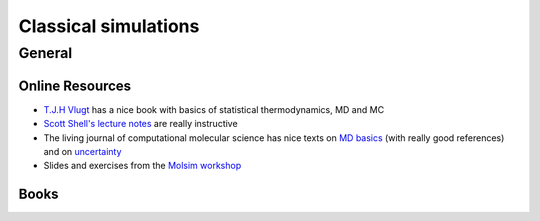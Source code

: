 =====================
Classical simulations
=====================

General
--------

Online Resources
`````````````````

*  `T.J.H Vlugt <http://homepage.tudelft.nl/v9k6y/imsst/index.html>`_ has a nice book with basics of statistical
   thermodynamics, MD and MC
* `Scott Shell's lecture notes <https://engineering.ucsb.edu/~shell/che210d/>`_ are really instructive
* The living journal of computational molecular science has nice texts on `MD basics <https://www.livecomsjournal.org/article/5957-best-practices-for-foundations-in-molecular-simulations-article-v1-0>`_
  (with really good references) and on `uncertainty <https://www.livecomsjournal.org/article/5067-best-practices-for-quantification-of-uncertainty-and-sampling-quality-in-molecular-simulations-article-v1-0>`_
* Slides and exercises from the `Molsim workshop <http://www.acmm.nl/molsim/molsim2019/>`_

Books
`````
